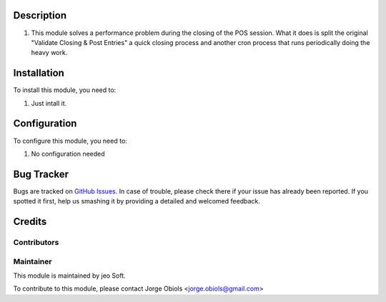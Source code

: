 .. |company| replace:: jeo Soft

.. |company_logo| image:: https://gist.github.com/jobiols/74e6d9b7c6291f00ef50dba8e68123a6/raw/fa43efd45f08a2455dd91db94c4a58fd5bd3d660/logo-jeo-150x68.jpg
   :alt: jeo Soft
   :target: https://www.jeosoft.com.ar

.. image:: https://img.shields.io/badge/license-AGPL--3-blue.png
   :target: https://www.gnu.org/licenses/agpl
   :alt: License: AGPL-3

Description
===========

#.  This module solves a performance problem during the closing of the POS session.
    What it does is split the original "Validate Closing & Post Entries" a quick
    closing process and another cron process that runs periodically doing the heavy
    work.

Installation
============

To install this module, you need to:

#. Just intall it.

Configuration
=============

To configure this module, you need to:

#. No configuration needed

Bug Tracker
===========

Bugs are tracked on `GitHub Issues
<https://github.com/jobiols/[reponame]/issues>`_. In case of trouble, please
check there if your issue has already been reported. If you spotted it first,
help us smashing it by providing a detailed and welcomed feedback.

Credits
=======

Contributors
------------

Maintainer
----------

|company_logo|

This module is maintained by |company|.

To contribute to this module, please
contact Jorge Obiols <jorge.obiols@gmail.com>
